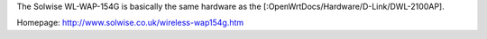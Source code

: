 The Solwise WL-WAP-154G is basically the same hardware as the [:OpenWrtDocs/Hardware/D-Link/DWL-2100AP].

Homepage: http://www.solwise.co.uk/wireless-wap154g.htm
